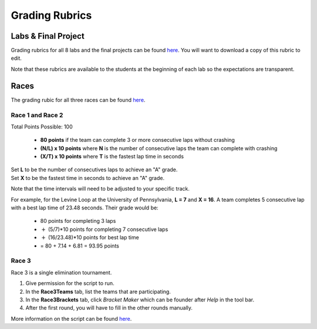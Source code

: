 .. _doc_grading:


Grading Rubrics
==================

Labs & Final Project
------------------------
Grading rubrics for all 8 labs and the final projects can be found `here <https://docs.google.com/spreadsheets/d/1zbbqYJ3zdfNtegcT-3L4uwd-yt-gWFyf/edit?usp=sharing&ouid=116660630717436430566&rtpof=true&sd=true>`_. You will want to download a copy of this rubric to edit.

Note that these rubrics are available to the students at the beginning of each lab so the expectations are transparent.

Races
--------
The grading rubic for all three races can be found `here <https://docs.google.com/spreadsheets/d/1gvkIyaZuPUC6-Cb7FpFiT8ZrpwOfUKHX/edit?usp=sharing&ouid=116660630717436430566&rtpof=true&sd=true>`_.

Race 1 and Race 2
^^^^^^^^^^^^^^^^^^^^^^^^
Total Points Possible: 100

	* **80 points** if the team can complete 3 or more consecutive laps without crashing
	* **(N/L) x 10 points**  where **N** is the number of consecutive laps the team can complete with crashing
	* **(X/T) x 10 points** where **T** is the fastest lap time in seconds

| Set **L** to be the number of consecutives laps to achieve an "A" grade.
| Set **X** to be the fastest time in seconds to achieve an "A" grade.

Note that the time intervals will need to be adjusted to your specific track.

For example, for the Levine Loop at the University of Pennsylvania, **L = 7** and **X = 16**. A team completes 5 consecutive lap with a best lap time of 23.48 seconds. Their grade would be:
	
	* 80 points for completing 3 laps 
	* :math:`+` (5/7)*10 points for completing 7 consecutive laps
	* :math:`+` (16/23.48)*10 points for best lap time
	* = 80 + 7.14 + 6.81 = 93.95 points

Race 3
^^^^^^^^^^
Race 3 is a single elimination tournament. 

#. Give permission for the script to run.
#. In the **Race3Teams** tab, list the teams that are participating.
#. In the **Race3Brackets** tab, click *Bracket Maker* which can be founder after *Help* in the tool bar.
#. After the first round, you will have to fill in the other rounds manually.

More information on the script can be found `here <https://developers.google.com/apps-script/articles/bracket_maker>`_.
